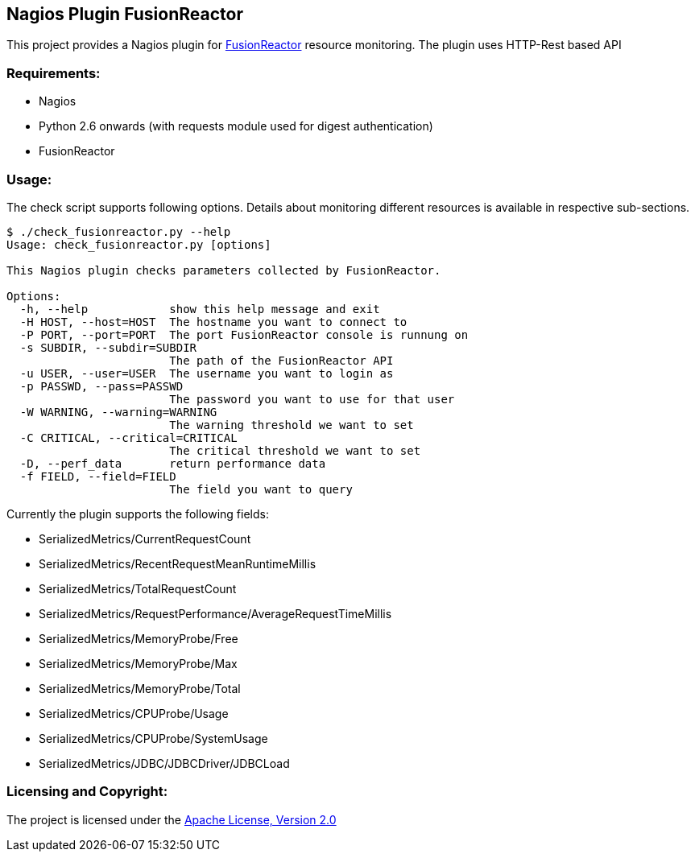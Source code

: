 == Nagios Plugin FusionReactor ==

This project provides a Nagios plugin for http://www.fusion-reactor.com/[FusionReactor] resource monitoring. The plugin uses HTTP-Rest based API


=== Requirements: ===
* Nagios
* Python 2.6 onwards (with +requests+ module used for digest authentication)
* FusionReactor

=== Usage: ===

The check script supports following options. Details about monitoring different resources is available in respective sub-sections.

[source,python]
----
$ ./check_fusionreactor.py --help
Usage: check_fusionreactor.py [options]

This Nagios plugin checks parameters collected by FusionReactor.

Options:
  -h, --help            show this help message and exit
  -H HOST, --host=HOST  The hostname you want to connect to
  -P PORT, --port=PORT  The port FusionReactor console is runnung on
  -s SUBDIR, --subdir=SUBDIR
                        The path of the FusionReactor API
  -u USER, --user=USER  The username you want to login as
  -p PASSWD, --pass=PASSWD
                        The password you want to use for that user
  -W WARNING, --warning=WARNING
                        The warning threshold we want to set
  -C CRITICAL, --critical=CRITICAL
                        The critical threshold we want to set
  -D, --perf_data       return performance data
  -f FIELD, --field=FIELD
                        The field you want to query

----

Currently the plugin supports the following fields:

- SerializedMetrics/CurrentRequestCount
- SerializedMetrics/RecentRequestMeanRuntimeMillis
- SerializedMetrics/TotalRequestCount
- SerializedMetrics/RequestPerformance/AverageRequestTimeMillis


- SerializedMetrics/MemoryProbe/Free
- SerializedMetrics/MemoryProbe/Max
- SerializedMetrics/MemoryProbe/Total

- SerializedMetrics/CPUProbe/Usage
- SerializedMetrics/CPUProbe/SystemUsage

- SerializedMetrics/JDBC/JDBCDriver/JDBCLoad


=== Licensing and Copyright: ===

The project is licensed under the http://www.apache.org/licenses/LICENSE-2.0[Apache License, Version 2.0]
